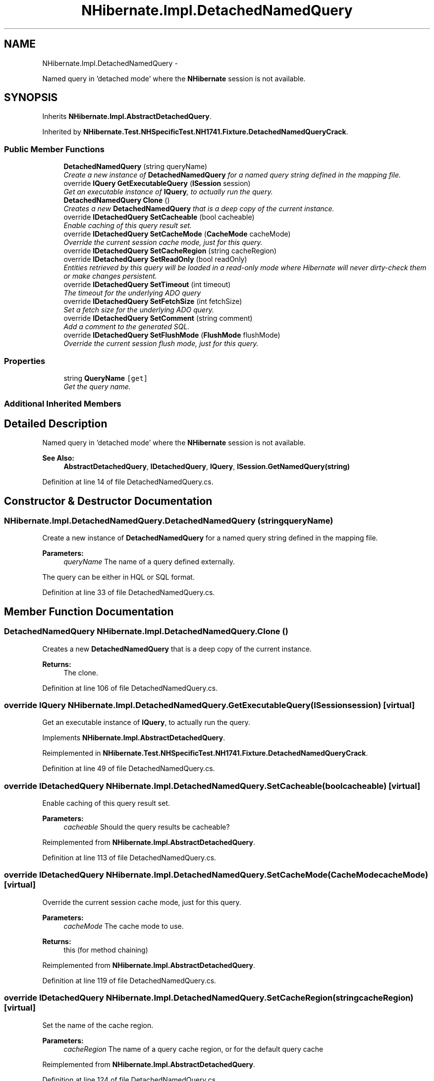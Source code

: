 .TH "NHibernate.Impl.DetachedNamedQuery" 3 "Fri Jul 5 2013" "Version 1.0" "HSA.InfoSys" \" -*- nroff -*-
.ad l
.nh
.SH NAME
NHibernate.Impl.DetachedNamedQuery \- 
.PP
Named query in 'detached mode' where the \fBNHibernate\fP session is not available\&.  

.SH SYNOPSIS
.br
.PP
.PP
Inherits \fBNHibernate\&.Impl\&.AbstractDetachedQuery\fP\&.
.PP
Inherited by \fBNHibernate\&.Test\&.NHSpecificTest\&.NH1741\&.Fixture\&.DetachedNamedQueryCrack\fP\&.
.SS "Public Member Functions"

.in +1c
.ti -1c
.RI "\fBDetachedNamedQuery\fP (string queryName)"
.br
.RI "\fICreate a new instance of \fBDetachedNamedQuery\fP for a named query string defined in the mapping file\&. \fP"
.ti -1c
.RI "override \fBIQuery\fP \fBGetExecutableQuery\fP (\fBISession\fP session)"
.br
.RI "\fIGet an executable instance of \fBIQuery\fP, to actually run the query\&. \fP"
.ti -1c
.RI "\fBDetachedNamedQuery\fP \fBClone\fP ()"
.br
.RI "\fICreates a new \fBDetachedNamedQuery\fP that is a deep copy of the current instance\&. \fP"
.ti -1c
.RI "override \fBIDetachedQuery\fP \fBSetCacheable\fP (bool cacheable)"
.br
.RI "\fIEnable caching of this query result set\&. \fP"
.ti -1c
.RI "override \fBIDetachedQuery\fP \fBSetCacheMode\fP (\fBCacheMode\fP cacheMode)"
.br
.RI "\fIOverride the current session cache mode, just for this query\&. \fP"
.ti -1c
.RI "override \fBIDetachedQuery\fP \fBSetCacheRegion\fP (string cacheRegion)"
.br
.ti -1c
.RI "override \fBIDetachedQuery\fP \fBSetReadOnly\fP (bool readOnly)"
.br
.RI "\fIEntities retrieved by this query will be loaded in a read-only mode where Hibernate will never dirty-check them or make changes persistent\&. \fP"
.ti -1c
.RI "override \fBIDetachedQuery\fP \fBSetTimeout\fP (int timeout)"
.br
.RI "\fIThe timeout for the underlying ADO query \fP"
.ti -1c
.RI "override \fBIDetachedQuery\fP \fBSetFetchSize\fP (int fetchSize)"
.br
.RI "\fISet a fetch size for the underlying ADO query\&.\fP"
.ti -1c
.RI "override \fBIDetachedQuery\fP \fBSetComment\fP (string comment)"
.br
.RI "\fIAdd a comment to the generated SQL\&.\fP"
.ti -1c
.RI "override \fBIDetachedQuery\fP \fBSetFlushMode\fP (\fBFlushMode\fP flushMode)"
.br
.RI "\fIOverride the current session flush mode, just for this query\&. \fP"
.in -1c
.SS "Properties"

.in +1c
.ti -1c
.RI "string \fBQueryName\fP\fC [get]\fP"
.br
.RI "\fIGet the query name\&. \fP"
.in -1c
.SS "Additional Inherited Members"
.SH "Detailed Description"
.PP 
Named query in 'detached mode' where the \fBNHibernate\fP session is not available\&. 


.PP
\fBSee Also:\fP
.RS 4
\fBAbstractDetachedQuery\fP, \fBIDetachedQuery\fP, \fBIQuery\fP, \fBISession\&.GetNamedQuery(string)\fP
.PP
.RE
.PP

.PP
Definition at line 14 of file DetachedNamedQuery\&.cs\&.
.SH "Constructor & Destructor Documentation"
.PP 
.SS "NHibernate\&.Impl\&.DetachedNamedQuery\&.DetachedNamedQuery (stringqueryName)"

.PP
Create a new instance of \fBDetachedNamedQuery\fP for a named query string defined in the mapping file\&. 
.PP
\fBParameters:\fP
.RS 4
\fIqueryName\fP The name of a query defined externally\&.
.RE
.PP
.PP
The query can be either in HQL or SQL format\&. 
.PP
Definition at line 33 of file DetachedNamedQuery\&.cs\&.
.SH "Member Function Documentation"
.PP 
.SS "\fBDetachedNamedQuery\fP NHibernate\&.Impl\&.DetachedNamedQuery\&.Clone ()"

.PP
Creates a new \fBDetachedNamedQuery\fP that is a deep copy of the current instance\&. 
.PP
\fBReturns:\fP
.RS 4
The clone\&.
.RE
.PP

.PP
Definition at line 106 of file DetachedNamedQuery\&.cs\&.
.SS "override \fBIQuery\fP NHibernate\&.Impl\&.DetachedNamedQuery\&.GetExecutableQuery (\fBISession\fPsession)\fC [virtual]\fP"

.PP
Get an executable instance of \fBIQuery\fP, to actually run the query\&. 
.PP
Implements \fBNHibernate\&.Impl\&.AbstractDetachedQuery\fP\&.
.PP
Reimplemented in \fBNHibernate\&.Test\&.NHSpecificTest\&.NH1741\&.Fixture\&.DetachedNamedQueryCrack\fP\&.
.PP
Definition at line 49 of file DetachedNamedQuery\&.cs\&.
.SS "override \fBIDetachedQuery\fP NHibernate\&.Impl\&.DetachedNamedQuery\&.SetCacheable (boolcacheable)\fC [virtual]\fP"

.PP
Enable caching of this query result set\&. 
.PP
\fBParameters:\fP
.RS 4
\fIcacheable\fP Should the query results be cacheable?
.RE
.PP

.PP
Reimplemented from \fBNHibernate\&.Impl\&.AbstractDetachedQuery\fP\&.
.PP
Definition at line 113 of file DetachedNamedQuery\&.cs\&.
.SS "override \fBIDetachedQuery\fP NHibernate\&.Impl\&.DetachedNamedQuery\&.SetCacheMode (\fBCacheMode\fPcacheMode)\fC [virtual]\fP"

.PP
Override the current session cache mode, just for this query\&. 
.PP
\fBParameters:\fP
.RS 4
\fIcacheMode\fP The cache mode to use\&. 
.RE
.PP
\fBReturns:\fP
.RS 4
this (for method chaining) 
.RE
.PP

.PP
Reimplemented from \fBNHibernate\&.Impl\&.AbstractDetachedQuery\fP\&.
.PP
Definition at line 119 of file DetachedNamedQuery\&.cs\&.
.SS "override \fBIDetachedQuery\fP NHibernate\&.Impl\&.DetachedNamedQuery\&.SetCacheRegion (stringcacheRegion)\fC [virtual]\fP"
Set the name of the cache region\&. 
.PP
\fBParameters:\fP
.RS 4
\fIcacheRegion\fP The name of a query cache region, or  for the default query cache
.RE
.PP

.PP
Reimplemented from \fBNHibernate\&.Impl\&.AbstractDetachedQuery\fP\&.
.PP
Definition at line 124 of file DetachedNamedQuery\&.cs\&.
.SS "override \fBIDetachedQuery\fP NHibernate\&.Impl\&.DetachedNamedQuery\&.SetComment (stringcomment)\fC [virtual]\fP"

.PP
Add a comment to the generated SQL\&.
.PP
\fBParameters:\fP
.RS 4
\fIcomment\fP a human-readable string 
.RE
.PP

.PP
Reimplemented from \fBNHibernate\&.Impl\&.AbstractDetachedQuery\fP\&.
.PP
Definition at line 148 of file DetachedNamedQuery\&.cs\&.
.SS "override \fBIDetachedQuery\fP NHibernate\&.Impl\&.DetachedNamedQuery\&.SetFetchSize (intfetchSize)\fC [virtual]\fP"

.PP
Set a fetch size for the underlying ADO query\&.
.PP
\fBParameters:\fP
.RS 4
\fIfetchSize\fP the fetch size 
.RE
.PP

.PP
Reimplemented from \fBNHibernate\&.Impl\&.AbstractDetachedQuery\fP\&.
.PP
Definition at line 142 of file DetachedNamedQuery\&.cs\&.
.SS "override \fBIDetachedQuery\fP NHibernate\&.Impl\&.DetachedNamedQuery\&.SetFlushMode (\fBFlushMode\fPflushMode)\fC [virtual]\fP"

.PP
Override the current session flush mode, just for this query\&. 
.PP
Reimplemented from \fBNHibernate\&.Impl\&.AbstractDetachedQuery\fP\&.
.PP
Definition at line 154 of file DetachedNamedQuery\&.cs\&.
.SS "override \fBIDetachedQuery\fP NHibernate\&.Impl\&.DetachedNamedQuery\&.SetReadOnly (boolreadOnly)\fC [virtual]\fP"

.PP
Entities retrieved by this query will be loaded in a read-only mode where Hibernate will never dirty-check them or make changes persistent\&. 
.PP
\fBParameters:\fP
.RS 4
\fIreadOnly\fP Enable/Disable read -only mode
.RE
.PP

.PP
Reimplemented from \fBNHibernate\&.Impl\&.AbstractDetachedQuery\fP\&.
.PP
Definition at line 130 of file DetachedNamedQuery\&.cs\&.
.SS "override \fBIDetachedQuery\fP NHibernate\&.Impl\&.DetachedNamedQuery\&.SetTimeout (inttimeout)\fC [virtual]\fP"

.PP
The timeout for the underlying ADO query 
.PP
\fBParameters:\fP
.RS 4
\fItimeout\fP 
.RE
.PP

.PP
Reimplemented from \fBNHibernate\&.Impl\&.AbstractDetachedQuery\fP\&.
.PP
Definition at line 136 of file DetachedNamedQuery\&.cs\&.
.SH "Property Documentation"
.PP 
.SS "string NHibernate\&.Impl\&.DetachedNamedQuery\&.QueryName\fC [get]\fP"

.PP
Get the query name\&. 
.PP
Definition at line 42 of file DetachedNamedQuery\&.cs\&.

.SH "Author"
.PP 
Generated automatically by Doxygen for HSA\&.InfoSys from the source code\&.
